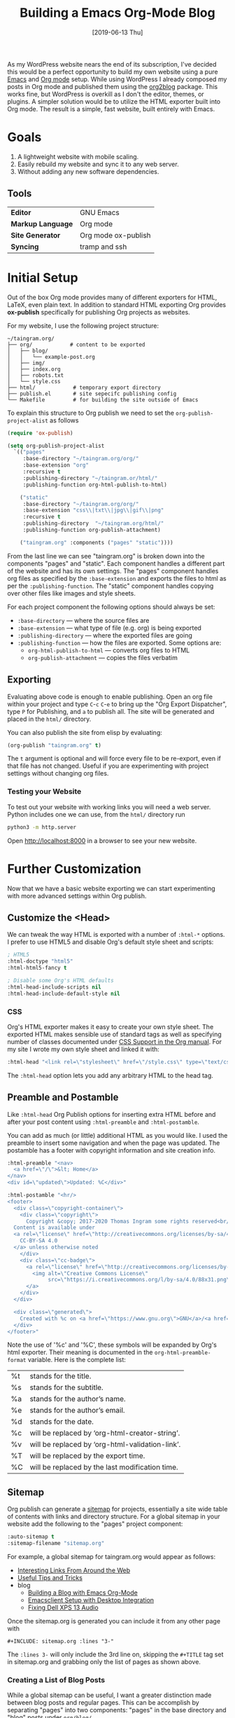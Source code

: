 #+DATE: [2019-06-13 Thu]
#+TITLE: Building a Emacs Org-Mode Blog

As my WordPress website nears the end of its subscription, I've decided this
would be a perfect opportunity to build my own website using a pure [[https://gnu.org/s/emacs][Emacs]] and
[[https://orgmode.org][Org mode]] setup. While using WordPress I already composed my posts in Org mode
and published them using the [[https://github.com/org2blog/org2blog][org2blog]] package. This works fine, but WordPress is
overkill as I don't the editor, themes, or plugins. A simpler solution would be
to utilize the HTML exporter built into Org mode. The result is a simple, fast
website, built entirely with Emacs.

* Goals
  1. A lightweight website with mobile scaling.
  2. Easily rebuild my website and sync it to any web server.
  3. Without adding any new software dependencies.

** Tools
   | *Editor*          | GNU Emacs           |
   | *Markup Language* | Org mode            |
   | *Site Generator*  | Org mode ox-publish |
   | *Syncing*         | tramp and ssh       |

* Initial Setup
  Out of the box Org mode provides many of different exporters for HTML, LaTeX,
  even plain text. In addition to standard HTML exporting Org provides
  *ox-publish* specifically for publishing Org projects as websites.

  For my website, I use the following project structure:
  #+begin_src
  ~/taingram.org/
  ├── org/            # content to be exported
  │   ├── blog/
  │   │   └── example-post.org
  │   ├── img/
  │   ├── index.org
  │   ├── robots.txt
  │   └── style.css
  ├── html/            # temporary export directory
  ├── publish.el       # site sepecifc publishing config
  └── Makefile         # for building the site outside of Emacs
  #+end_src

  To explain this structure to Org publish we need to set the
  =org-publish-project-alist= as follows

  #+begin_src emacs-lisp
  (require 'ox-publish)

  (setq org-publish-project-alist
	`(("pages"
	   :base-directory "~/taingram.org/org/"
	   :base-extension "org"
	   :recursive t
	   :publishing-directory "~/taingram.or/html/"
	   :publishing-function org-html-publish-to-html)

	  ("static"
	   :base-directory "~/taingram.org/org/"
	   :base-extension "css\\|txt\\|jpg\\|gif\\|png"
	   :recursive t
	   :publishing-directory  "~/taingram.org/html/"
	   :publishing-function org-publish-attachment)

	  ("taingram.org" :components ("pages" "static"))))
  #+end_src

  From the last line we can see "taingram.org" is broken down into the
  components "pages" and "static". Each component handles a different part of
  the website and has its own settings. The "pages" component handles org files
  as specified by the =:base-extension= and exports the files to html as per the
  =:publishing-function=. The "static" component handles copying over other
  files like images and style sheets.

  For each project component the following options should always be set:

  - =:base-directory= --- where the source files are
  - =:base-extension= --- what type of file (e.g. org) is being exported
  - =:publishing-directory= --- where the exported files are going
  - =:publishing-function= --- how the files are exported. Some options are:
    - =org-html-publish-to-html= --- converts org files to HTML
    - =org-publish-attachment= --- copies the files verbatim

** Exporting
   Evaluating above code is enough to enable publishing. Open an org file within
   your project and type ~C~-~c~ ~C~-~e~ to bring up the "Org Export
   Dispatcher", type ~P~ for Publishing, and ~a~ to publish all. The site will
   be generated and placed in the =html/= directory.

   You can also publish the site from elisp by evaluating:

   #+begin_src emacs-lisp
   (org-publish "taingram.org" t)
   #+end_src

   The =t= argument is optional and will force every file to be re-export, even
   if that file has not changed. Useful if you are experimenting with project
   settings without changing org files.

*** Testing your Website
    To test out your website with working links you will need a web
    server. Python includes one we can use, from the =html/= directory run

    #+begin_src bash
    python3 -m http.server
    #+end_src

    Open http://localhost:8000 in a browser to see your new website.

* Further Customization
  Now that we have a basic website exporting we can start experimenting with
  more advanced settings within Org publish.

** Customize the <Head>
   We can tweak the way HTML is exported with a number of =:html-*= options. I
   prefer to use HTML5 and disable Org's default style sheet and scripts:
   #+begin_src emacs-lisp
   ; HTML5
   :html-doctype "html5"
   :html-html5-fancy t

   ; Disable some Org's HTML defaults
   :html-head-include-scripts nil
   :html-head-include-default-style nil
   #+end_src

*** CSS
    Org's HTML exporter makes it easy to create your own style sheet. The
    exported HTML makes sensible use of standard tags as well as specifying
    number of classes documented under [[https://orgmode.org/manual/CSS-support.html][CSS Support in the Org manual]]. For my
    site I wrote my own style sheet and linked it with:

    #+begin_src emacs-lisp
    :html-head "<link rel=\"stylesheet\" href=\"/style.css\" type=\"text/css\"/>"
    #+end_src

    The =:html-head= option lets you add any arbitrary HTML to the head tag.

** Preamble and Postamble
   Like =:html-head= Org Publish options for inserting extra HTML before and
   after your post content using =:html-preamble= and =:html-postamble=.

   You can add as much (or little) additional HTML as you would like. I used the
   preamble to insert some navigation and when the page was updated. The
   postamble has a footer with copyright information and site creation info.

   #+begin_src emacs-lisp
   :html-preamble "<nav>
     <a href=\"/\">&lt; Home</a>
   </nav>
   <div id=\"updated\">Updated: %C</div>"

   :html-postamble "<hr/>
   <footer>
     <div class=\"copyright-container\">
       <div class=\"copyright\">
         Copyright &copy; 2017-2020 Thomas Ingram some rights reserved<br/>
	 Content is available under
	 <a rel=\"license\" href=\"http://creativecommons.org/licenses/by-sa/4.0/\">
	   CC-BY-SA 4.0
	 </a> unless otherwise noted
       </div>
       <div class=\"cc-badge\">
         <a rel=\"license\" href=\"http://creativecommons.org/licenses/by-sa/4.0/\">
           <img alt=\"Creative Commons License\"
                src=\"https://i.creativecommons.org/l/by-sa/4.0/88x31.png\" />
         </a>
       </div>
     </div>

     <div class=\"generated\">
       Created with %c on <a href=\"https://www.gnu.org\">GNU</a>/<a href=\"https://www.kernel.org/\">Linux</a>
     </div>
   </footer>"
   #+end_src

   Note the use of '%c' and '%C', these symbols will be expanded by Org's html
   exporter. Their meaning is documented in the =org-html-preamble-format=
   variable. Here is the complete list:
   | %t     | stands for the title.                           |
   | %s     | stands for the subtitle.                        |
   | %a     | stands for the author’s name.                   |
   | %e     | stands for the author’s email.                  |
   | %d     | stands for the date.                            |
   | %c     | will be replaced by ‘org-html-creator-string’.  |
   | %v     | will be replaced by ‘org-html-validation-link’. |
   | %T     | will be replaced by the export time.            |
   | %C     | will be replaced by the last modification time. |

** Sitemap
   Org publish can generate a [[https://orgmode.org/manual/Site-map.html#Site-map][sitemap]] for projects, essentially a site wide
   table of contents with links and directory structure. For a global sitemap in
   your website add the following to the "pages" project component:

   #+begin_src emacs-lisp
   :auto-sitemap t
   :sitemap-filename "sitemap.org"
   #+end_src

   For example, a global sitemap for taingram.org would appear as follows:

   - [[file:../fun-links.org][Interesting Links From Around the Web]]
   - [[file:../notes.org][Useful Tips and Tricks]]
   - blog
     - [[file:org-mode-blog.org][Building a Blog with Emacs Org-Mode]]
     - [[file:emacs-client.org][Emacsclient Setup with Desktop Integration]]
     - [[file:fix-xps-audio.org][Fixing Dell XPS 13 Audio]]

   Once the sitemap.org is generated you can include it from any other page with

   : #+INCLUDE: sitemap.org :lines "3-"

   The =:lines 3-= will only include the 3rd line on, skipping the =#+TITLE= tag
   set in sitemap.org and grabbing only the list of pages as shown above.

*** Creating a List of Blog Posts
    While a global sitemap can be useful, I want a greater distinction made
    between blog posts and regular pages. This can be accomplish by separating
    "pages" into two components: "pages" in the base directory and "blog" posts
    under =org/blog/=

    #+begin_src emacs-lisp
      ("pages"
       :base-directory "~/taingram.org/org/"
       :base-extension "org"
       :recursive nil	                              ; avoid exporting blog twice
       :publishing-directory "~/taingram.org/html/"
       :publishing-function org-html-publish-to-html)
      ("blog"
       :base-directory "~/taingram.org/org/org/blog/"
       :base-extension "org"
       :publishing-directory "~/taingram.org/org/html/blog/"
       :publishing-function org-html-publish-to-html

       :auto-sitemap t
       :sitemap-title "Blog Posts"
       :sitemap-filename "index.org"
       :sitemap-sort-files anti-chronologically)
      ("taingram.org" :components ("pages" "blog" "static"))))
    #+end_src

    With these settings "blog" will have a sitemap in =blog/index.org= that
    contains a list of *only* blog posts. The option =:sitemap-sort-files
    anti-chronologically= will sort the posts from newest to oldest.

    Now say you have written a homepage in =index.org= and would like to have
    your list of recent blog posts, again include with

    : * Blog Posts
    : #+INCLUDE: blog/blog.org :lines "3-8"
    : [[file:blog/index.org][See more...]]

*** Custom sitemap entries
    To take this one step further, we can customize the entry format with a
    =sitemap-format-entry= function. In my case I wanted to show the date inline
    with the blog post listings:

    #+begin_src emacs-lisp
	(defun my/org-sitemap-date-entry-format (entry style project)
	  "Format ENTRY in org-publish PROJECT Sitemap format ENTRY ENTRY STYLE format that includes date."
	  (let ((filename (org-publish-find-title entry project)))
	    (if (= (length filename) 0)
		(format "*%s*" entry)
	      (format "{{{timestamp(%s)}}} [[file:%s][%s]]"
		      (format-time-string "%Y-%m-%d"
					  (org-publish-find-date entry project))
		      entry
		      filename))))
    #+end_src

    Notice =(format "{{{timestamp(%s)}}} [[file:%s][%s]]")= inserts an [[https://orgmode.org/manual/Macro-Replacement.html][Org macro]]
    called timestamp, it is defined as follows:

    #+begin_src emacs-lisp
      (setq org-export-global-macros
	    '(("timestamp" . "@@html:<span class=\"timestamp\">[$1]</span>@@")))
    #+end_src

    This macro adds some HTML around the timestamp for CSS styling, it has to be
    done as a macro as otherwise Org escapes the HTML tags. The results are:

    - {{{timestamp(2020-09-11)}}} [[file:org-mode-blog.org][Building a Blog with Emacs Org-Mode]]
    - {{{timestamp(2017-05-09)}}} [[file:emacs-client.org][Emacsclient Setup with Desktop Integration]]
    - {{{timestamp(2017-04-01)}}} [[file:fix-xps-audio.org][Fixing Dell XPS 13 Audio Popping]]

    Further styling is added on the homepage by wrapping the list in an
    additional div class:

    : #+HTML: <div class="blog-entries">
    : #+INCLUDE: "blog/index.org" :lines "3-"
    : #+HTML: </div>

* Building and Publishing
  Now that we have our website looking more professional we need to publish it
  to the web server. A fast and simple way is to copy the =html/= directory with
  rsync:

  #+begin_src bash
  rsync -e ssh -uvr html/ thomas@taingram.org:/var/www/taingram.org/html/
  #+end_src

** Publish Over Tramp
   Another option is to publish directly to your web server using [[HTTPS://www.gnu.org/software/tramp/][TRAMP]]. TRAMP
   (Transparent Remote (file) Access, Multiple Protocol) is a tool built into
   Emacs for accessing files on remote servers. The format for accessing a file
   over TRAMP is =/method:user@host:/path/to/file= and can be used directly in
   Emacs find file dialog.

   We can simply replace our =:publishing-directory= with the tramp format:
   #+begin_src emacs-lisp
   :publishing-directory "/ssh:thomas@taingram.org:/var/www/taingram.org/html/"
   #+end_src

   Just like that when we publish our file they will be sent directly to our
   server. Convenient for publishing individual files, but will be much slower
   than the rsync solution.

** Relative Directory Paths
   If you do not intent to distribute the source code of your website or move
   the directory around frequently. The simplest way to configure Org publish is
   to place settings directly in your [[https://www.gnu.org/software/emacs/manual/html_node/emacs/Init-File.html][Emacs init]] with hard coded directory
   paths.

   However, I've released the source of my website and therefore hard coded
   paths will break when project folder moves around. For that reason I keep all
   of my Org publish configuration in =publish.el=. From =publish.el= we can get
   the complete project path:

   #+begin_src emacs-lisp
     (defun my/relative-path-expand (path)
       "Expand relative PATH from current buffer or file to a full path."
       (concat
	(if load-file-name
	    (file-name-directory load-file-name)
	  default-directory)
	path))
   #+end_src

   Now we can dynamically set our base directory to the full path:

   #+begin_src emacs-lisp
   :base-directory  ,(my/relative-path-expand "org/")
   #+end_src

   *Note* for this to work your =org-publish-project-alist= should be started
   with a ` (backquote) which enables code after a comma to be evaluated. See
   [[https://www.gnu.org/software/emacs/manual/html_node/elisp/Backquote.html][backquote in the Emacs Lisp Manual]].

* Thanks
  I have always found the Emacs community to be full of extremely knowledgeable
  and helpful individuals. I would like to thank Thibault Marin on the
  [[https://orgmode.org/community.html][emacs-orgmode mailing list]] for his [[https://lists.gnu.org/archive/html/emacs-orgmode/2019-07/msg00053.html][help fixing my custom sitemap function]] with
  the suggestion of using an Org mode macro.

  Thanks to [[https://stackoverflow.com/a/26991675][Lindydancer on Stack Overflow]] for the solution for determining the
  path of an Emacs Lisp file.

  Finally, thank you to all developers of Org mode for producing the best text
  based organization system in existence. Specifically thanks to David O’Toole
  who originally contributed Org Publish.

* See Also
  - [[https://orgmode.org/worg/org-tutorials/org-publish-html-tutorial.html][Publishing Org-mode files to HTML --- Worg]]

** Other Org mode blogs
   - https://nicolas.petton.fr/blog/blogging-with-org-mode.html
   - https://ogbe.net/
   - https://bastibe.de/
   - https://writepermission.com/
